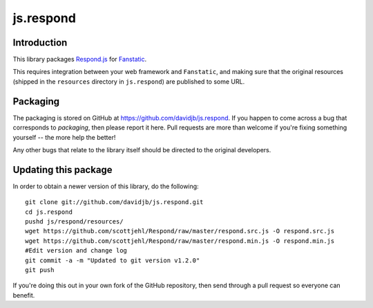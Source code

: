 js.respond
**********

Introduction
============

This library packages `Respond.js`_ for `Fanstatic`_.

.. _`Fanstatic`: http://fanstatic.org
.. _`Respond.js`: https://github.com/scottjehl/Respond

This requires integration between your web framework and ``Fanstatic``,
and making sure that the original resources (shipped in the ``resources``
directory in ``js.respond``) are published to some URL.

Packaging
=========

The packaging is stored on GitHub at
https://github.com/davidjb/js.respond. If you happen to come
across a bug that corresponds to *packaging*, then please report it here. Pull
requests are more than welcome if you're fixing something yourself -- the more
help the better!

Any other bugs that relate to the library itself should be directed to the
original developers.

Updating this package
=====================

In order to obtain a newer version of this library, do the following::

    git clone git://github.com/davidjb/js.respond.git
    cd js.respond
    pushd js/respond/resources/
    wget https://github.com/scottjehl/Respond/raw/master/respond.src.js -O respond.src.js
    wget https://github.com/scottjehl/Respond/raw/master/respond.min.js -O respond.min.js
    #Edit version and change log
    git commit -a -m "Updated to git version v1.2.0"
    git push

If you're doing this out in your own fork of the GitHub repository, then send
through a pull request so everyone can benefit.

